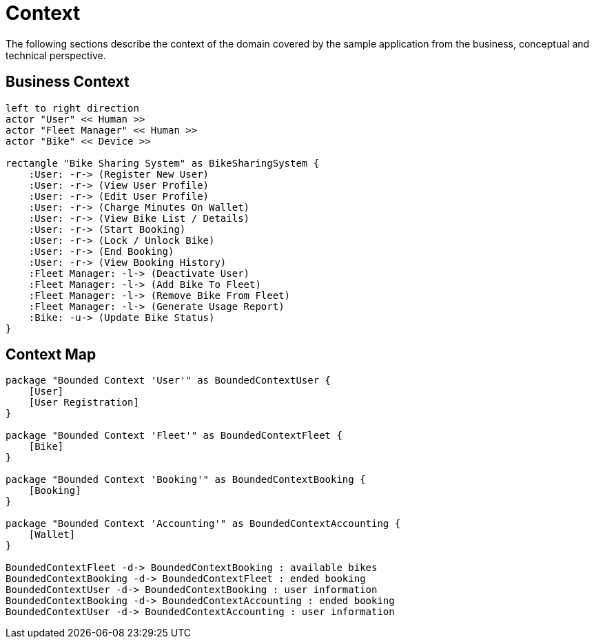 = Context

The following sections describe the context of the domain covered by the sample application from the business,
conceptual and technical perspective.

== Business Context

[plantuml, business-context, png]
....
left to right direction
actor "User" << Human >>
actor "Fleet Manager" << Human >>
actor "Bike" << Device >>

rectangle "Bike Sharing System" as BikeSharingSystem {
    :User: -r-> (Register New User)
    :User: -r-> (View User Profile)
    :User: -r-> (Edit User Profile)
    :User: -r-> (Charge Minutes On Wallet)
    :User: -r-> (View Bike List / Details)
    :User: -r-> (Start Booking)
    :User: -r-> (Lock / Unlock Bike)
    :User: -r-> (End Booking)
    :User: -r-> (View Booking History)
    :Fleet Manager: -l-> (Deactivate User)
    :Fleet Manager: -l-> (Add Bike To Fleet)
    :Fleet Manager: -l-> (Remove Bike From Fleet)
    :Fleet Manager: -l-> (Generate Usage Report)
    :Bike: -u-> (Update Bike Status)
}
....


== Context Map

[plantuml, context-map, png]
....
package "Bounded Context 'User'" as BoundedContextUser {
    [User]
    [User Registration]
}

package "Bounded Context 'Fleet'" as BoundedContextFleet {
    [Bike]
}

package "Bounded Context 'Booking'" as BoundedContextBooking {
    [Booking]
}

package "Bounded Context 'Accounting'" as BoundedContextAccounting {
    [Wallet]
}

BoundedContextFleet -d-> BoundedContextBooking : available bikes
BoundedContextBooking -d-> BoundedContextFleet : ended booking
BoundedContextUser -d-> BoundedContextBooking : user information
BoundedContextBooking -d-> BoundedContextAccounting : ended booking
BoundedContextUser -d-> BoundedContextAccounting : user information
....